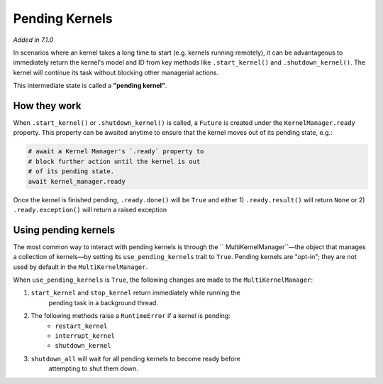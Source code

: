 Pending Kernels
===============

*Added in 7.1.0*

In scenarios where an kernel takes a long time to start (e.g. kernels running
remotely), it can be advantageous to immediately return the kernel's model and
ID from key methods like ``.start_kernel()`` and ``.shutdown_kernel()``. The
kernel will continue its task without blocking other managerial actions.

This intermediate state is called a **"pending kernel"**.

How they work
-------------

When ``.start_kernel()`` or ``.shutdown_kernel()`` is called, a ``Future`` is
created under the ``KernelManager.ready`` property. This property can be
awaited anytime to ensure that the kernel moves out of its pending state, e.g.:

.. code-block:: python

    # await a Kernel Manager's `.ready` property to
    # block further action until the kernel is out
    # of its pending state.
    await kernel_manager.ready

Once the kernel is finished pending, ``.ready.done()`` will be ``True`` and
either 1) ``.ready.result()`` will return ``None`` or 2) ``.ready.exception()``
will return a raised exception

Using pending kernels
---------------------

The most common way to interact with pending kernels is through the ``
MultiKernelManager``—the object that manages a collection of kernels—by setting
its ``use_pending_kernels`` trait to ``True``. Pending kernels are "opt-in";
they are not used by default in the ``MultiKernelManager``.

When ``use_pending_kernels`` is ``True``, the following changes are made to the
``MultiKernelManager``:

1. ``start_kernel`` and ``stop_kernel`` return immediately while running the
    pending task in a background thread.
2. The following methods raise a ``RuntimeError`` if a kernel is pending:
    * ``restart_kernel``
    * ``interrupt_kernel``
    * ``shutdown_kernel``
3. ``shutdown_all`` will wait for all pending kernels to become ready before
    attempting to shut them down.
